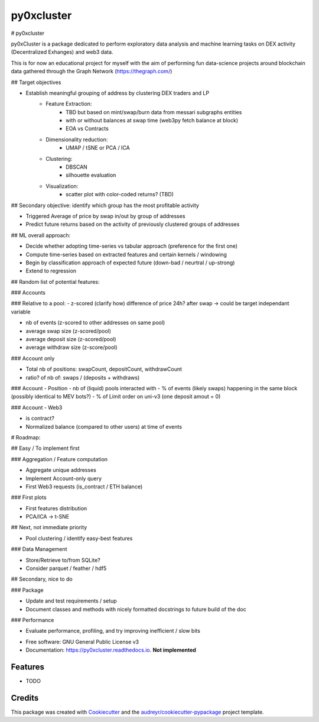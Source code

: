 ===========
py0xcluster
===========


.. image:: https://img.shields.io/pypi/v/py0xcluster.svg
        :target: https://pypi.python.org/pypi/py0xcluster

.. image:: https://img.shields.io/travis/juliencarponcy/py0xcluster.svg
        :target: https://travis-ci.com/juliencarponcy/py0xcluster

.. image:: https://readthedocs.org/projects/py0xcluster/badge/?version=latest
        :target: https://py0xcluster.readthedocs.io/en/latest/?version=latest
        :alt: Documentation Status



# py0xcluster

py0xCluster is a package dedicated to perform exploratory data analysis and machine learning tasks on DEX activity (Decentralized Exhanges) and web3 data.

This is for now an educational project for myself with the aim of performing fun data-science projects around blockchain data gathered through the Graph Network (https://thegraph.com/)

## Target objectives

- Establish meaningful grouping of address by clustering DEX traders and LP
    - Feature Extraction:
        - TBD but based on mint/swap/burn data from messari subgraphs entities
        - with or without balances at swap time (web3py fetch balance at block)
        - EOA vs Contracts
    - Dimensionality reduction:
        - UMAP / tSNE or PCA / ICA
    - Clustering:
        - DBSCAN
        - silhouette evaluation
    - Visualization:
        - scatter plot with color-coded returns? (TBD)

## Secondary objective: identify which group has the most profitable activity

- Triggered Average of price by swap in/out by group of addresses

- Predict future returns based on the activity of previously clustered groups of addresses

## ML overall approach:

- Decide whether adopting time-series vs tabular approach (preference for the first one)
- Compute time-series based on extracted features and certain kernels / windowing
- Begin by classification approach of expected future (down-bad / neurtral / up-strong)
- Extend to regression

## Random list of potential features:

### Accounts

### Relative to a pool:
- z-scored (clarify how) difference of price 24h? after swap -> could be target independant variable

- nb of events (z-scored to other addresses on same pool)
- average swap size (z-scored/pool)
- average deposit size (z-scored/pool)
- average withdraw size (z-score/pool)

### Account only

- Total nb of positions: swapCount, depositCount, withdrawCount
- ratio? of nb of: swaps / (deposits + withdraws)

### Account - Position
- nb of (liquid) pools interacted with
- % of events (likely swaps) happening in the same block (possibly identical to MEV bots?)
- % of Limit order on uni-v3 (one deposit amout = 0)

### Account - Web3

- is contract?
- Normalized balance (compared to other users) at time of events

# Roadmap:

## Easy / To implement first

### Aggregation / Feature computation

- Aggregate unique addresses
- Implement Account-only query
- First Web3 requests (is_contract / ETH balance)

### First plots

- First features distribution
- PCA/ICA -> t-SNE

## Next, not immediate priority

- Pool clustering / identify easy-best features

### Data Management

- Store/Retrieve to/from SQLite?
- Consider parquet / feather / hdf5

## Secondary, nice to do

### Package

- Update and test requirements / setup
- Document classes and methods with nicely formatted docstrings to future build of the doc

### Performance

- Evaluate performance, profiling, and try improving inefficient / slow bits





* Free software: GNU General Public License v3
* Documentation: https://py0xcluster.readthedocs.io. **Not implemented**


Features
--------

* TODO

Credits
-------

This package was created with Cookiecutter_ and the `audreyr/cookiecutter-pypackage`_ project template.

.. _Cookiecutter: https://github.com/audreyr/cookiecutter
.. _`audreyr/cookiecutter-pypackage`: https://github.com/audreyr/cookiecutter-pypackage

